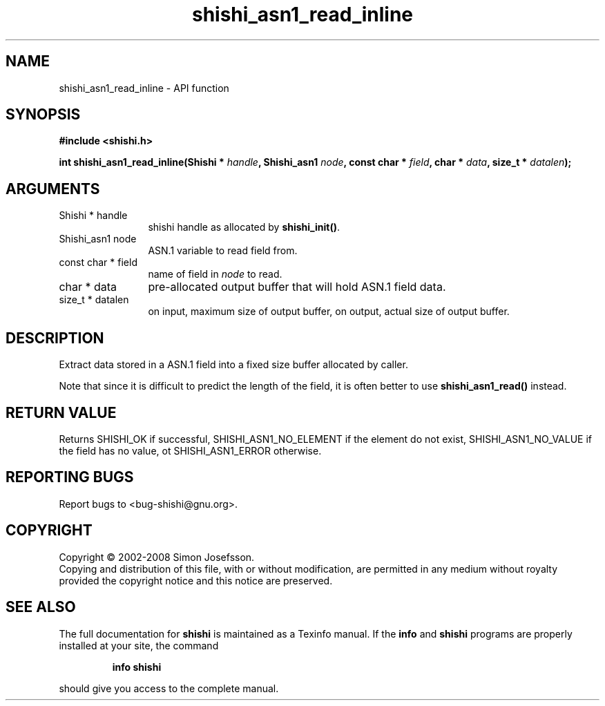 .\" DO NOT MODIFY THIS FILE!  It was generated by gdoc.
.TH "shishi_asn1_read_inline" 3 "0.0.39" "shishi" "shishi"
.SH NAME
shishi_asn1_read_inline \- API function
.SH SYNOPSIS
.B #include <shishi.h>
.sp
.BI "int shishi_asn1_read_inline(Shishi * " handle ", Shishi_asn1 " node ", const char * " field ", char * " data ", size_t * " datalen ");"
.SH ARGUMENTS
.IP "Shishi * handle" 12
shishi handle as allocated by \fBshishi_init()\fP.
.IP "Shishi_asn1 node" 12
ASN.1 variable to read field from.
.IP "const char * field" 12
name of field in \fInode\fP to read.
.IP "char * data" 12
pre\-allocated output buffer that will hold ASN.1 field data.
.IP "size_t * datalen" 12
on input, maximum size of output buffer,
on output, actual size of output buffer.
.SH "DESCRIPTION"
Extract data stored in a ASN.1 field into a fixed size buffer
allocated by caller.

Note that since it is difficult to predict the length of the field,
it is often better to use \fBshishi_asn1_read()\fP instead.
.SH "RETURN VALUE"
Returns SHISHI_OK if successful,
SHISHI_ASN1_NO_ELEMENT if the element do not exist,
SHISHI_ASN1_NO_VALUE if the field has no value, ot
SHISHI_ASN1_ERROR otherwise.
.SH "REPORTING BUGS"
Report bugs to <bug-shishi@gnu.org>.
.SH COPYRIGHT
Copyright \(co 2002-2008 Simon Josefsson.
.br
Copying and distribution of this file, with or without modification,
are permitted in any medium without royalty provided the copyright
notice and this notice are preserved.
.SH "SEE ALSO"
The full documentation for
.B shishi
is maintained as a Texinfo manual.  If the
.B info
and
.B shishi
programs are properly installed at your site, the command
.IP
.B info shishi
.PP
should give you access to the complete manual.
